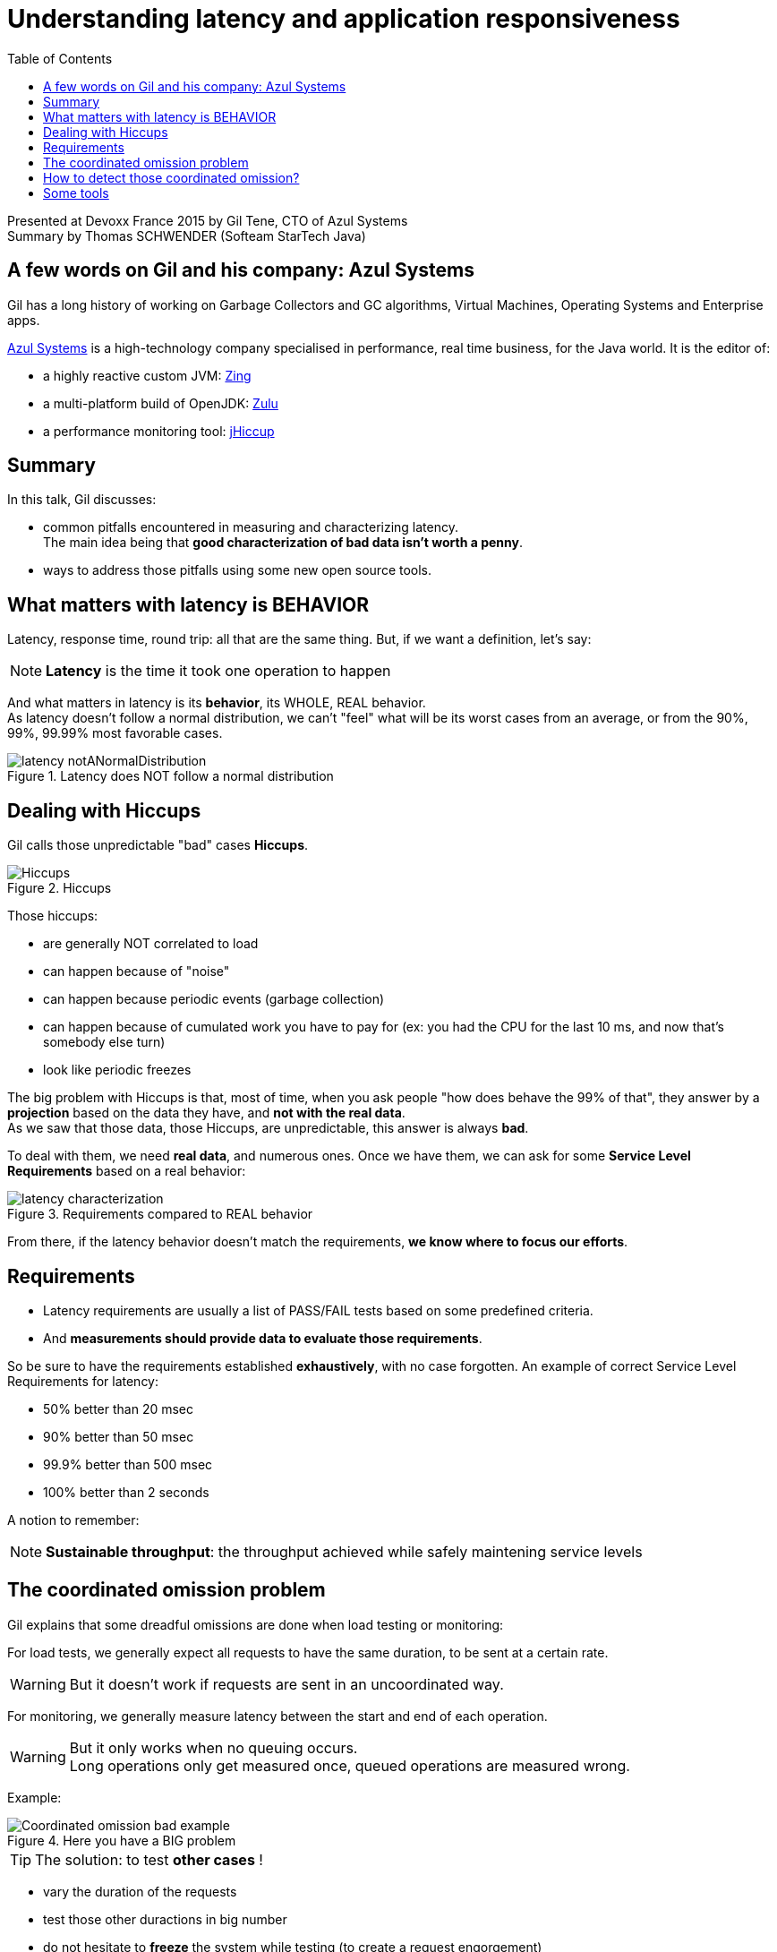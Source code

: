 = Understanding latency and application responsiveness
:backend: deckjs
:deckjs_theme: web-2.0
:deckjs_transition: fade
:blank:
:navigation:
:toc:
:split:
:imagesdir: ./images

Presented at Devoxx France 2015 by Gil Tene, CTO of Azul Systems +
Summary by Thomas SCHWENDER (Softeam StarTech Java)

== A few words on Gil and his company: Azul Systems

Gil has a long history of working on Garbage Collectors and GC algorithms, Virtual Machines, Operating Systems and Enterprise apps.

http://www.azulsystems.com/[Azul Systems] is a high-technology company specialised in performance, real time business, for the Java world.
It is the editor of:

* a highly reactive custom JVM: http://www.azulsystems.com/products/zing/whatisit[Zing]
* a multi-platform build of OpenJDK: http://www.azulsystems.com/products/zulu[Zulu]
* a performance monitoring tool: http://www.azulsystems.com/product/jHiccup[jHiccup]


== Summary

In this talk, Gil discusses:

* common pitfalls encountered in measuring and characterizing latency. +
The main idea being that *good characterization of bad data isn't worth a penny*.
* ways to address those pitfalls using some new open source tools.


== What matters with latency is BEHAVIOR

Latency, response time, round trip: all that are the same thing.
But, if we want a definition, let's say:

NOTE: *Latency* is the time it took one operation to happen

And what matters in latency is its *behavior*, its WHOLE, REAL behavior. +
As latency doesn't follow a normal distribution, we can't "feel" what will be its worst cases from an average, or from the 90%, 99%, 99.99% most favorable cases.

image::understanding-latency/latency_notANormalDistribution.PNG[title="Latency does NOT follow a normal distribution"]

== Dealing with Hiccups

Gil calls those unpredictable "bad" cases *Hiccups*.

image::understanding-latency/Hiccups.PNG[title="Hiccups"]

[options="step"]
Those hiccups:

[options="step"]
* are generally NOT correlated to load
* can happen because of "noise"
* can happen because periodic events (garbage collection)
* can happen because of cumulated work you have to pay for (ex: you had the CPU for the last 10 ms, and now that's somebody else turn)
* look like periodic freezes

<<<

The big problem with Hiccups is that, most of time, when you ask people "how does behave the 99% of that", they answer by a *projection* based on the data they have, and *not with the real data*. +
As we saw that those data, those Hiccups, are unpredictable, this answer is always *bad*.

To deal with them, we need *real data*, and numerous ones.
Once we have them, we can ask for some *Service Level Requirements* based on a real behavior:

image::understanding-latency/latency-characterization.PNG[title="Requirements compared to REAL behavior"]

From there, if the latency behavior doesn't match the requirements, *we know where to focus our efforts*.

== Requirements

* Latency requirements are usually a list of PASS/FAIL tests based on some predefined criteria.
* And *measurements should provide data to evaluate those requirements*.

[options="step"]
So be sure to have the requirements established *exhaustively*, with no case forgotten.
An example of correct Service Level Requirements for latency:

[options="step"]
* 50% better than 20 msec
* 90% better than 50 msec
* 99.9% better than 500 msec
* 100% better than 2 seconds

[options="step"]
A notion to remember:

[options="step"]

NOTE: *Sustainable throughput*: the throughput achieved while safely maintening service levels

== The coordinated omission problem

Gil explains that some dreadful omissions are done when load testing or monitoring:

[options="step"]
For load tests, we generally expect all requests to have the same duration, to be sent at a certain rate.

[options="step"]
WARNING: But it doesn't work if requests are sent in an uncoordinated way.

[options="step"]
For monitoring, we generally measure latency between the start and end of each operation.

[options="step"]
[WARNING]
====
But it only works when no queuing occurs. +
Long operations only get measured once, queued operations are measured wrong.
====

[options="step"]
Example:

[options="step"]

image::understanding-latency/Coordinated-omission_bad-example.PNG[title="Here you have a BIG problem"] 

<<<

TIP: The solution: to test *other cases* !

[options="step"]
* vary the duration of the requests
* test those other duractions in big number
* do not hesitate to *freeze* the system while testing (to create a request engorgement)
* always measure Max time.

[options="step"]
image::understanding-latency/Coordinated-omission_correct-example.PNG[title="You should have done that"]

== How to detect those coordinated omission?

If, in an uncorrected metric, you see a *vertical rise*, think it is probably a coordinated omission.

Examples:

image::understanding-latency/Coordinated-omission_correction.PNG[]
image::understanding-latency/Coordinated-omission_correction2.PNG[]

[CAUTION] 
====
Those omissions are present in a LOT OF tools (JMeter & Co). +
So, BE CAREFUL!
====

== Some tools

* https://github.com/HdrHistogram/HdrHistogram[HdrHistogram]: a High Dynamic Range Histogram.
** covers a configurable *dynamic* value range (ex: track values between 1 ms and 1 hour)
** built-in *compensation for Coordinated Omission*
* http://www.azulsystems.com/jHiccup[JHiccup]: a tool for *capturing and displaying platform hiccups*
** records any observed *non-continuity* of the underlying platform

